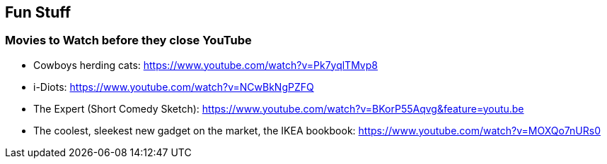 //
// ============LICENSE_START=======================================================
// Copyright (C) 2018-2019 Sven van der Meer. All rights reserved.
// ================================================================================
// This file is licensed under the Creative Commons Attribution-ShareAlike 4.0 International Public License
// Full license text at https://creativecommons.org/licenses/by-sa/4.0/legalcode
// 
// SPDX-License-Identifier: CC-BY-SA-4.0
// ============LICENSE_END=========================================================
//
// @author Sven van der Meer (vdmeer.sven@mykolab.com)
//

== Fun Stuff


=== Movies to Watch before they close YouTube

* Cowboys herding cats: https://www.youtube.com/watch?v=Pk7yqlTMvp8
* i-Diots: https://www.youtube.com/watch?v=NCwBkNgPZFQ
* The Expert (Short Comedy Sketch): https://www.youtube.com/watch?v=BKorP55Aqvg&feature=youtu.be
* The coolest, sleekest new gadget on the market, the IKEA bookbook: https://www.youtube.com/watch?v=MOXQo7nURs0